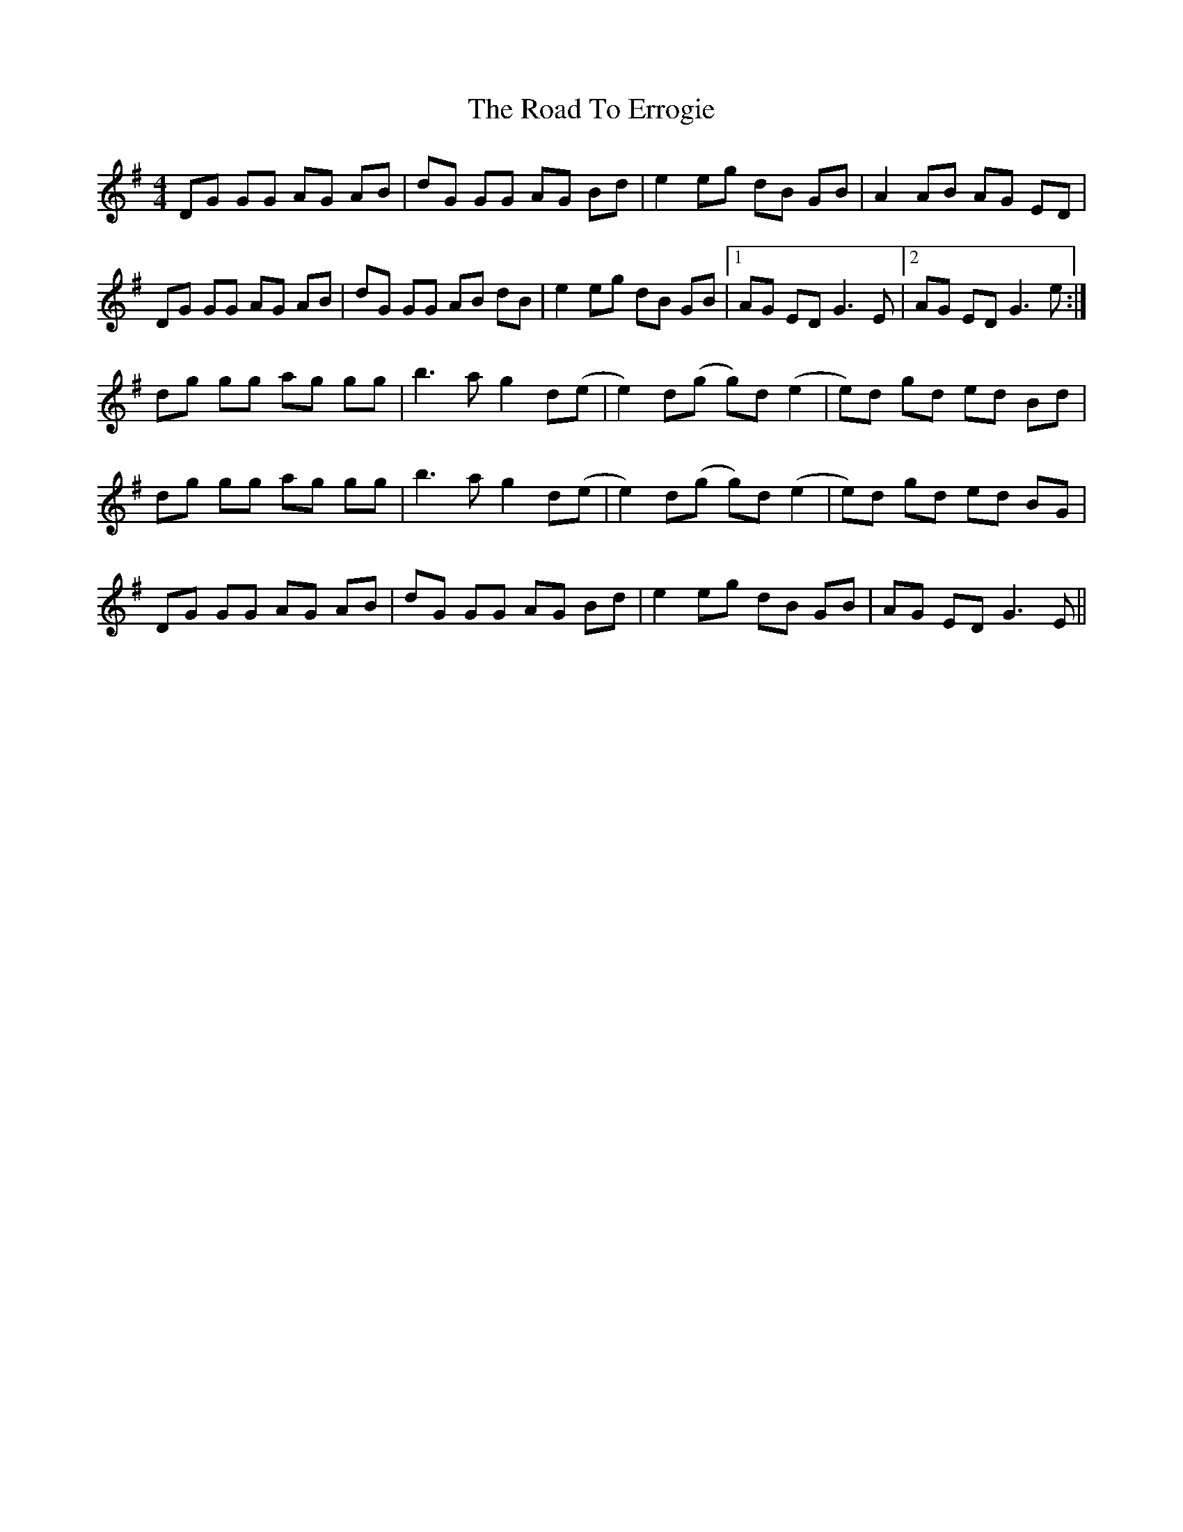 X: 34696
T: Road To Errogie, The
R: reel
M: 4/4
K: Gmajor
DG GG AG AB|dG GG AG Bd|e2 eg dB GB|A2 AB AG ED|
DG GG AG AB|dG GG AB dB|e2 eg dB GB|1 AG ED G3 E|2 AG ED G3 e:|
dg gg ag gg|b3a g2 d(e|e2) d(g g)d (e2|e)d gd ed Bd|
dg gg ag gg|b3a g2 d(e|e2) d(g g)d (e2|e)d gd ed BG|
DG GG AG AB|dG GG AG Bd|e2 eg dB GB|AG ED G3 E||

